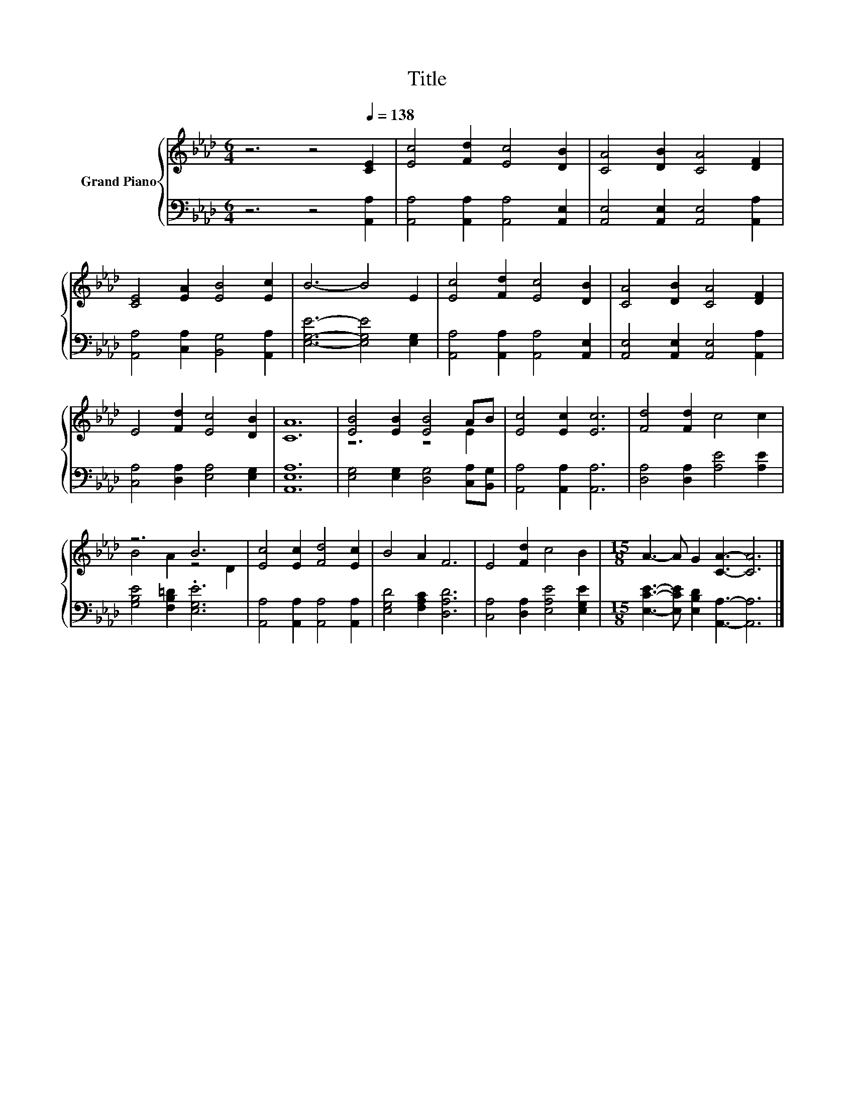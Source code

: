 X:1
T:Title
%%score { ( 1 3 ) | 2 }
L:1/8
M:6/4
K:Ab
V:1 treble nm="Grand Piano"
V:3 treble 
V:2 bass 
V:1
 z6 z4[Q:1/4=138] [CE]2 | [Ec]4 [Fd]2 [Ec]4 [DB]2 | [CA]4 [DB]2 [CA]4 [DF]2 | %3
 [CE]4 [EA]2 [EB]4 [Ec]2 | B6- B4 E2 | [Ec]4 [Fd]2 [Ec]4 [DB]2 | [CA]4 [DB]2 [CA]4 [DF]2 | %7
 E4 [Fd]2 [Ec]4 [DB]2 | [CA]12 | [EB]4 [EB]2 [EB]4 AB | [Ec]4 [Ec]2 [Ec]6 | [Fd]4 [Fd]2 c4 c2 | %12
 z6 B6 | [Ec]4 [Ec]2 [Fd]4 [Ec]2 | B4 A2 F6 | E4 [Fd]2 c4 B2 |[M:15/8] A3- A G2 [CA]3- [CA]6 |] %17
V:2
 z6 z4 [A,,A,]2 | [A,,A,]4 [A,,A,]2 [A,,A,]4 [A,,E,]2 | [A,,E,]4 [A,,E,]2 [A,,E,]4 [A,,A,]2 | %3
 [A,,A,]4 [C,A,]2 [B,,G,]4 [A,,A,]2 | [E,G,E]6- [E,G,E]4 [E,G,]2 | %5
 [A,,A,]4 [A,,A,]2 [A,,A,]4 [A,,E,]2 | [A,,E,]4 [A,,E,]2 [A,,E,]4 [A,,A,]2 | %7
 [C,A,]4 [D,A,]2 [E,A,]4 [E,G,]2 | [A,,E,A,]12 | [E,G,]4 [E,G,]2 [D,G,]4 [C,A,][B,,G,] | %10
 [A,,A,]4 [A,,A,]2 [A,,A,]6 | [D,A,]4 [D,A,]2 [A,E]4 [A,E]2 | [G,B,E]4 [F,B,=D]2 .[E,G,E]6 | %13
 [A,,A,]4 [A,,A,]2 [A,,A,]4 [A,,A,]2 | [E,G,D]4 [F,A,C]2 [D,A,D]6 | %15
 [C,A,]4 [D,A,]2 [E,A,E]4 [E,G,E]2 |[M:15/8] [E,CE]3- [E,CE] [E,B,D]2 [A,,A,]3- [A,,A,]6 |] %17
V:3
 x12 | x12 | x12 | x12 | x12 | x12 | x12 | x12 | x12 | z6 z4 E2 | x12 | x12 | B4 A2 z4 D2 | x12 | %14
 x12 | x12 |[M:15/8] x15 |] %17

